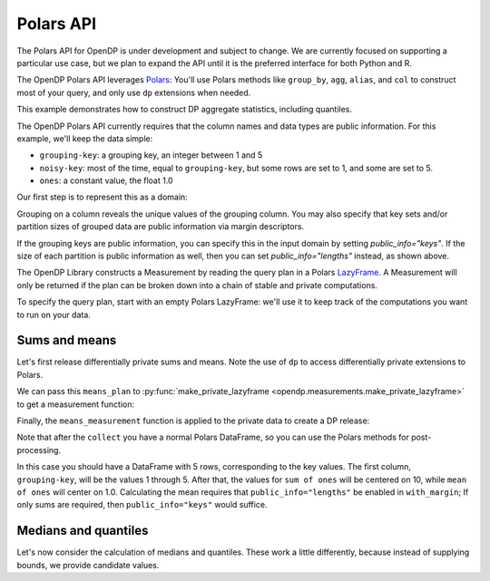 Polars API
==========

The Polars API for OpenDP is under development and subject to change.
We are currently focused on supporting a particular use case,
but we plan to expand the API until it is the preferred interface
for both Python and R.

The OpenDP Polars API leverages `Polars <https://docs.pola.rs/>`_:
You'll use Polars methods like ``group_by``, ``agg``, ``alias``, and ``col`` to construct
most of your query, and only use ``dp`` extensions when needed.

This example demonstrates how to construct DP aggregate statistics, including quantiles.

.. tab-set::

    .. tab-item:: Python
        :sync: python

        .. literalinclude:: code/polars-quantiles.rst
            :language: python
            :start-after: init
            :end-before: /init

The OpenDP Polars API currently requires that the column names and data types are public information.
For this example, we'll keep the data simple:

* ``grouping-key``: a grouping key, an integer between 1 and 5
* ``noisy-key``: most of the time, equal to ``grouping-key``, but some rows are set to 1, and some are set to 5.  
* ``ones``: a constant value, the float 1.0

Our first step is to represent this as a domain:

.. tab-set::

    .. tab-item:: Python
        :sync: python

        .. literalinclude:: code/polars-quantiles.rst
            :language: python
            :start-after: init-domain
            :end-before: /init-domain

Grouping on a column reveals the unique values of the grouping column.
You may also specify that key sets and/or partition sizes of grouped data are public information via margin descriptors.

.. tab-set::

    .. tab-item:: Python
        :sync: python

        .. literalinclude:: code/polars-quantiles.rst
            :language: python
            :start-after: margin-domain
            :end-before: /margin-domain

If the grouping keys are public information, 
you can specify this in the input domain by setting `public_info="keys"`.
If the size of each partition is public information as well, 
then you can set `public_info="lengths"` instead, as shown above.

The OpenDP Library constructs a Measurement by reading the query plan in a Polars `LazyFrame <https://docs.pola.rs/py-polars/html/reference/lazyframe/index.html>`_. 
A Measurement will only be returned if the plan can be broken down into a chain of stable and private computations.

To specify the query plan, start with an empty Polars LazyFrame:
we'll use it to keep track of the computations you want to run on your data.

Sums and means
--------------

Let's first release differentially private sums and means.
Note the use of ``dp`` to access differentially private extensions to Polars.

.. tab-set::

    .. tab-item:: Python
        :sync: python

        .. literalinclude:: code/polars-quantiles.rst
            :language: python
            :start-after: means-plan
            :end-before: /means-plan

We can pass this ``means_plan`` to :py:func:`make_private_lazyframe <opendp.measurements.make_private_lazyframe>` to get a measurement function:

.. tab-set::

    .. tab-item:: Python
        :sync: python

        .. literalinclude:: code/polars-quantiles.rst
            :language: python
            :start-after: means-measurement
            :end-before: /means-measurement

Finally, the ``means_measurement`` function is applied to the private data to create a DP release:

.. tab-set::

    .. tab-item:: Python
        :sync: python

        .. literalinclude:: code/polars-quantiles.rst
            :language: python
            :start-after: means-release
            :end-before: /means-release

Note that after the ``collect`` you have a normal Polars DataFrame,
so you can use the Polars methods for post-processing.

In this case you should have a DataFrame with 5 rows, corresponding to the key values.
The first column, ``grouping-key``, will be the values 1 through 5.
After that, the values for ``sum of ones`` will be centered on 10, while ``mean of ones`` will center on 1.0.
Calculating the mean requires that ``public_info="lengths"`` be enabled in ``with_margin``;
If only sums are required, then ``public_info="keys"`` would suffice.

Medians and quantiles
---------------------

Let's now consider the calculation of medians and quantiles.
These work a little differently, because instead of supplying bounds, we provide candidate values.

.. tab-set::

    .. tab-item:: Python
        :sync: python

        .. literalinclude:: code/polars-quantiles.rst
            :language: python
            :start-after: quantiles-plan-measurement-release
            :end-before: /quantiles-plan-measurement-release
